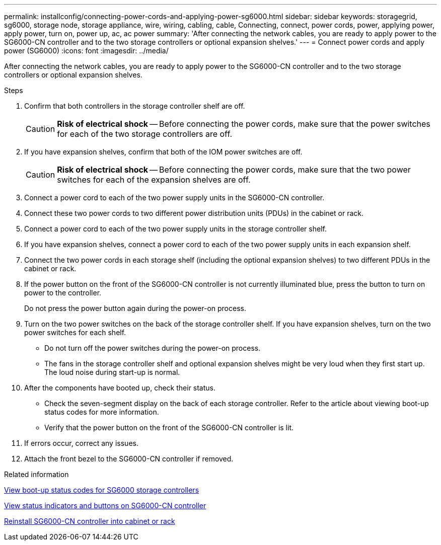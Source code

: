 ---
permalink: installconfig/connecting-power-cords-and-applying-power-sg6000.html
sidebar: sidebar
keywords: storagegrid, sg6000, storage node, storage appliance, wire, wiring, cabling, cable, Connecting, connect, power cords, power, applying power, apply power, turn on, power up, ac, ac power
summary: 'After connecting the network cables, you are ready to apply power to the SG6000-CN controller and to the two storage controllers or optional expansion shelves.'
---
= Connect power cords and apply power (SG6000)
:icons: font
:imagesdir: ../media/

[.lead]
After connecting the network cables, you are ready to apply power to the SG6000-CN controller and to the two storage controllers or optional expansion shelves.

.Steps

. Confirm that both controllers in the storage controller shelf are off.
+
CAUTION: *Risk of electrical shock* -- Before connecting the power cords, make sure that the power switches for each of the two storage controllers are off.

. If you have expansion shelves, confirm that both of the IOM power switches are off.
+
CAUTION: *Risk of electrical shock* -- Before connecting the power cords, make sure that the two power switches for each of the expansion shelves are off.

. Connect a power cord to each of the two power supply units in the SG6000-CN controller.
. Connect these two power cords to two different power distribution units (PDUs) in the cabinet or rack.
. Connect a power cord to each of the two power supply units in the storage controller shelf.
. If you have expansion shelves, connect a power cord to each of the two power supply units in each expansion shelf.
. Connect the two power cords in each storage shelf (including the optional expansion shelves) to two different PDUs in the cabinet or rack.
. If the power button on the front of the SG6000-CN controller is not currently illuminated blue, press the button to turn on power to the controller.
+
Do not press the power button again during the power-on process.

. Turn on the two power switches on the back of the storage controller shelf. If you have expansion shelves, turn on the two power switches for each shelf.
 ** Do not turn off the power switches during the power-on process.
 ** The fans in the storage controller shelf and optional expansion shelves might be very loud when they first start up. The loud noise during start-up is normal.
. After the components have booted up, check their status.
 ** Check the seven-segment display on the back of each storage controller. Refer to the article about viewing boot-up status codes for more information.
 ** Verify that the power button on the front of the SG6000-CN controller is lit.
. If errors occur, correct any issues.
. Attach the front bezel to the SG6000-CN controller if removed.

.Related information

xref:viewing-boot-up-status-codes-for-sg6000-storage-controllers.adoc[View boot-up status codes for SG6000 storage controllers]

xref:viewing-status-indicators-and-buttons-on-sg6000-cn-controller.adoc[View status indicators and buttons on SG6000-CN controller]

xref:reinstalling-sg6000-cn-controller-into-cabinet-or-rack.adoc[Reinstall SG6000-CN controller into cabinet or rack]

